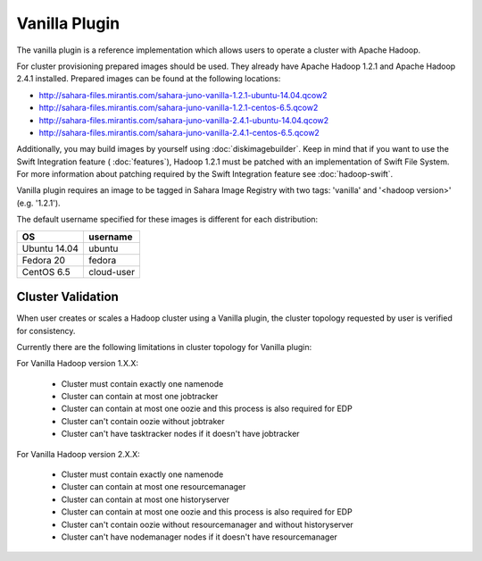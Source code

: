 Vanilla Plugin
==============

The vanilla plugin is a reference implementation which allows users to operate
a cluster with Apache Hadoop.

For cluster provisioning prepared images should be used. They already have
Apache Hadoop 1.2.1 and Apache Hadoop 2.4.1 installed. Prepared images
can be found at the following locations:

* http://sahara-files.mirantis.com/sahara-juno-vanilla-1.2.1-ubuntu-14.04.qcow2
* http://sahara-files.mirantis.com/sahara-juno-vanilla-1.2.1-centos-6.5.qcow2

* http://sahara-files.mirantis.com/sahara-juno-vanilla-2.4.1-ubuntu-14.04.qcow2
* http://sahara-files.mirantis.com/sahara-juno-vanilla-2.4.1-centos-6.5.qcow2

Additionally, you may build images by yourself using :doc:`diskimagebuilder`.
Keep in mind that if you want to use the Swift Integration feature
( :doc:`features`),
Hadoop 1.2.1 must be patched with an implementation of Swift File System.
For more information about patching required by the Swift Integration feature
see :doc:`hadoop-swift`.

Vanilla plugin requires an image to be tagged in Sahara Image Registry with
two tags: 'vanilla' and '<hadoop version>' (e.g. '1.2.1').

The default username specified for these images is different
for each distribution:

+--------------+------------+
| OS           | username   |
+==============+============+
| Ubuntu 14.04 | ubuntu     |
+--------------+------------+
| Fedora 20    | fedora     |
+--------------+------------+
| CentOS 6.5   | cloud-user |
+--------------+------------+


Cluster Validation
------------------

When user creates or scales a Hadoop cluster using a Vanilla plugin,
the cluster topology requested by user is verified for consistency.

Currently there are the following limitations in cluster topology for Vanilla
plugin:

For Vanilla Hadoop version 1.X.X:

  + Cluster must contain exactly one namenode
  + Cluster can contain at most one jobtracker
  + Cluster can contain at most one oozie and this process is also required
    for EDP
  + Cluster can't contain oozie without jobtraker
  + Cluster can't have tasktracker nodes if it doesn't have jobtracker

For Vanilla Hadoop version 2.X.X:

  + Cluster must contain exactly one namenode
  + Cluster can contain at most one resourcemanager
  + Cluster can contain at most one historyserver
  + Cluster can contain at most one oozie and this process is also required
    for EDP
  + Cluster can't contain oozie without resourcemanager and without
    historyserver
  + Cluster can't have nodemanager nodes if it doesn't have resourcemanager
